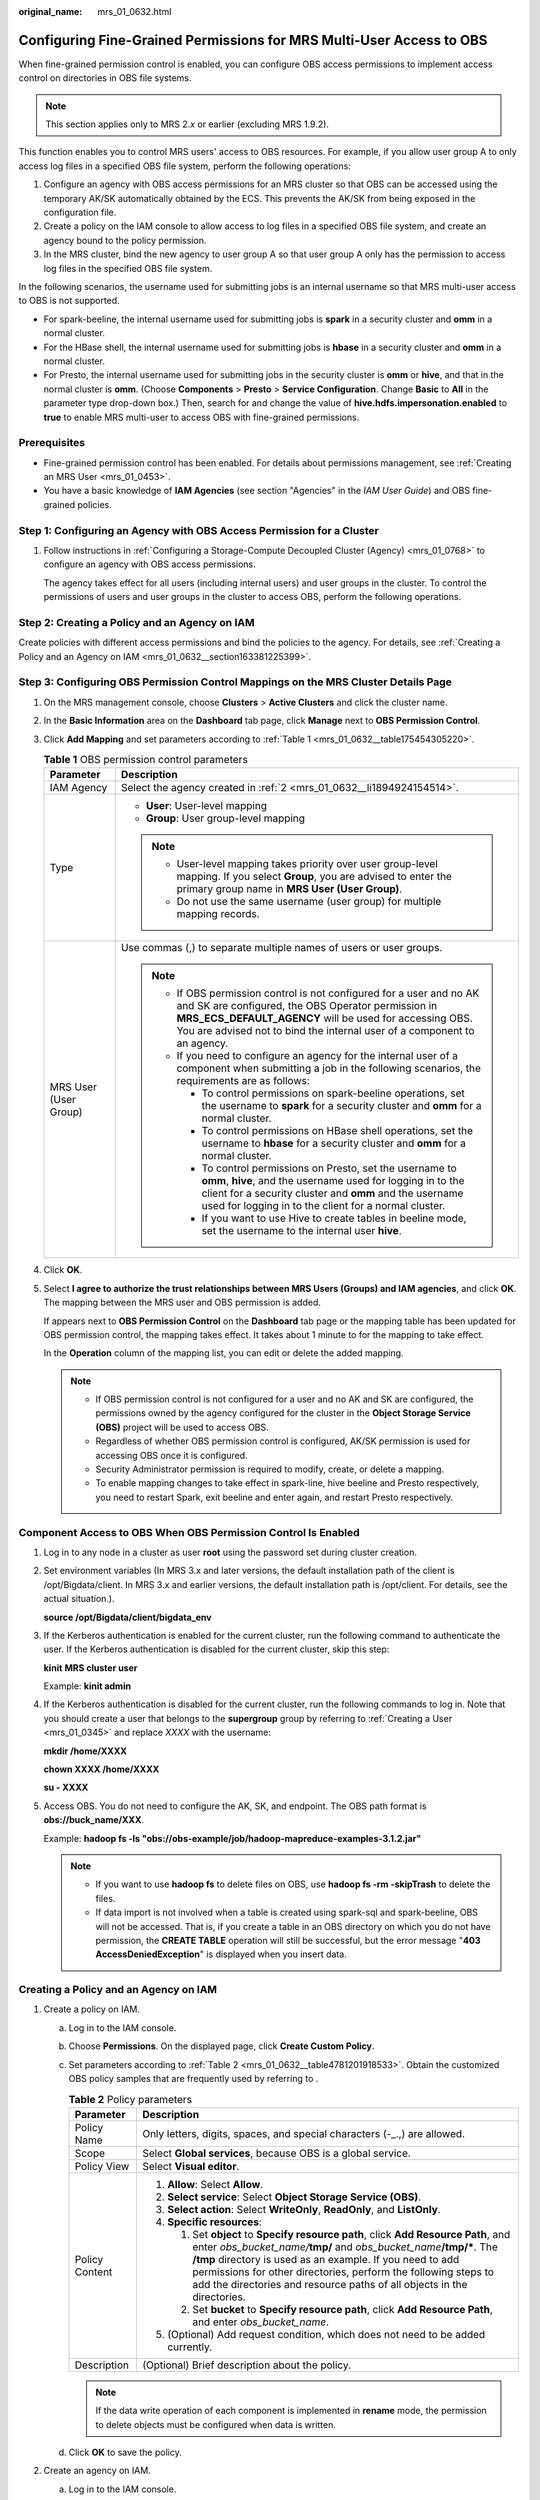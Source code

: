 :original_name: mrs_01_0632.html

.. _mrs_01_0632:

Configuring Fine-Grained Permissions for MRS Multi-User Access to OBS
=====================================================================

When fine-grained permission control is enabled, you can configure OBS access permissions to implement access control on directories in OBS file systems.

.. note::

   This section applies only to MRS 2.\ *x* or earlier (excluding MRS 1.9.2).

This function enables you to control MRS users' access to OBS resources. For example, if you allow user group A to only access log files in a specified OBS file system, perform the following operations:

#. Configure an agency with OBS access permissions for an MRS cluster so that OBS can be accessed using the temporary AK/SK automatically obtained by the ECS. This prevents the AK/SK from being exposed in the configuration file.
#. Create a policy on the IAM console to allow access to log files in a specified OBS file system, and create an agency bound to the policy permission.
#. In the MRS cluster, bind the new agency to user group A so that user group A only has the permission to access log files in the specified OBS file system.

In the following scenarios, the username used for submitting jobs is an internal username so that MRS multi-user access to OBS is not supported.

-  For spark-beeline, the internal username used for submitting jobs is **spark** in a security cluster and **omm** in a normal cluster.
-  For the HBase shell, the internal username used for submitting jobs is **hbase** in a security cluster and **omm** in a normal cluster.
-  For Presto, the internal username used for submitting jobs in the security cluster is **omm** or **hive**, and that in the normal cluster is **omm**. (Choose **Components** > **Presto** > **Service Configuration**. Change **Basic** to **All** in the parameter type drop-down box.) Then, search for and change the value of **hive.hdfs.impersonation.enabled** to **true** to enable MRS multi-user to access OBS with fine-grained permissions.

Prerequisites
-------------

-  Fine-grained permission control has been enabled. For details about permissions management, see :ref:`Creating an MRS User <mrs_01_0453>`.
-  You have a basic knowledge of **IAM Agencies** (see section "Agencies" in the *IAM User Guide*) and OBS fine-grained policies.

Step 1: Configuring an Agency with OBS Access Permission for a Cluster
----------------------------------------------------------------------

#. Follow instructions in :ref:`Configuring a Storage-Compute Decoupled Cluster (Agency) <mrs_01_0768>` to configure an agency with OBS access permissions.

   The agency takes effect for all users (including internal users) and user groups in the cluster. To control the permissions of users and user groups in the cluster to access OBS, perform the following operations.

Step 2: Creating a Policy and an Agency on IAM
----------------------------------------------

Create policies with different access permissions and bind the policies to the agency. For details, see :ref:`Creating a Policy and an Agency on IAM <mrs_01_0632__section163381225399>`.

Step 3: Configuring OBS Permission Control Mappings on the MRS Cluster Details Page
-----------------------------------------------------------------------------------

#. On the MRS management console, choose **Clusters** > **Active Clusters** and click the cluster name.

#. In the **Basic Information** area on the **Dashboard** tab page, click **Manage** next to **OBS Permission Control**.

#. Click **Add Mapping** and set parameters according to :ref:`Table 1 <mrs_01_0632__table175454305220>`.

   .. _mrs_01_0632__table175454305220:

   .. table:: **Table 1** OBS permission control parameters

      +-----------------------------------+--------------------------------------------------------------------------------------------------------------------------------------------------------------------------------------------------------------------------------------------------------------------+
      | Parameter                         | Description                                                                                                                                                                                                                                                        |
      +===================================+====================================================================================================================================================================================================================================================================+
      | IAM Agency                        | Select the agency created in :ref:`2 <mrs_01_0632__li1894924154514>`.                                                                                                                                                                                              |
      +-----------------------------------+--------------------------------------------------------------------------------------------------------------------------------------------------------------------------------------------------------------------------------------------------------------------+
      | Type                              | -  **User**: User-level mapping                                                                                                                                                                                                                                    |
      |                                   | -  **Group**: User group-level mapping                                                                                                                                                                                                                             |
      |                                   |                                                                                                                                                                                                                                                                    |
      |                                   | .. note::                                                                                                                                                                                                                                                          |
      |                                   |                                                                                                                                                                                                                                                                    |
      |                                   |    -  User-level mapping takes priority over user group-level mapping. If you select **Group**, you are advised to enter the primary group name in **MRS User (User Group)**.                                                                                      |
      |                                   |    -  Do not use the same username (user group) for multiple mapping records.                                                                                                                                                                                      |
      +-----------------------------------+--------------------------------------------------------------------------------------------------------------------------------------------------------------------------------------------------------------------------------------------------------------------+
      | MRS User (User Group)             | Use commas (,) to separate multiple names of users or user groups.                                                                                                                                                                                                 |
      |                                   |                                                                                                                                                                                                                                                                    |
      |                                   | .. note::                                                                                                                                                                                                                                                          |
      |                                   |                                                                                                                                                                                                                                                                    |
      |                                   |    -  If OBS permission control is not configured for a user and no AK and SK are configured, the OBS Operator permission in **MRS_ECS_DEFAULT_AGENCY** will be used for accessing OBS. You are advised not to bind the internal user of a component to an agency. |
      |                                   |    -  If you need to configure an agency for the internal user of a component when submitting a job in the following scenarios, the requirements are as follows:                                                                                                   |
      |                                   |                                                                                                                                                                                                                                                                    |
      |                                   |       -  To control permissions on spark-beeline operations, set the username to **spark** for a security cluster and **omm** for a normal cluster.                                                                                                                |
      |                                   |       -  To control permissions on HBase shell operations, set the username to **hbase** for a security cluster and **omm** for a normal cluster.                                                                                                                  |
      |                                   |       -  To control permissions on Presto, set the username to **omm**, **hive**, and the username used for logging in to the client for a security cluster and **omm** and the username used for logging in to the client for a normal cluster.                   |
      |                                   |       -  If you want to use Hive to create tables in beeline mode, set the username to the internal user **hive**.                                                                                                                                                 |
      +-----------------------------------+--------------------------------------------------------------------------------------------------------------------------------------------------------------------------------------------------------------------------------------------------------------------+

#. Click **OK**.

#. Select **I agree to authorize the trust relationships between MRS Users (Groups) and IAM agencies**, and click **OK**. The mapping between the MRS user and OBS permission is added.

   If |image1| appears next to **OBS Permission Control** on the **Dashboard** tab page or the mapping table has been updated for OBS permission control, the mapping takes effect. It takes about 1 minute to for the mapping to take effect.

   In the **Operation** column of the mapping list, you can edit or delete the added mapping.

   .. note::

      -  If OBS permission control is not configured for a user and no AK and SK are configured, the permissions owned by the agency configured for the cluster in the **Object Storage Service (OBS)** project will be used to access OBS.
      -  Regardless of whether OBS permission control is configured, AK/SK permission is used for accessing OBS once it is configured.
      -  Security Administrator permission is required to modify, create, or delete a mapping.
      -  To enable mapping changes to take effect in spark-line, hive beeline and Presto respectively, you need to restart Spark, exit beeline and enter again, and restart Presto respectively.

Component Access to OBS When OBS Permission Control Is Enabled
--------------------------------------------------------------

#. Log in to any node in a cluster as user **root** using the password set during cluster creation.

#. Set environment variables (In MRS 3.x and later versions, the default installation path of the client is /opt/Bigdata/client. In MRS 3.x and earlier versions, the default installation path is /opt/client. For details, see the actual situation.).

   **source /opt/Bigdata/client/bigdata_env**

#. If the Kerberos authentication is enabled for the current cluster, run the following command to authenticate the user. If the Kerberos authentication is disabled for the current cluster, skip this step:

   **kinit** **MRS cluster user**

   Example: **kinit admin**

#. If the Kerberos authentication is disabled for the current cluster, run the following commands to log in. Note that you should create a user that belongs to the **supergroup** group by referring to :ref:`Creating a User <mrs_01_0345>` and replace *XXXX* with the username:

   **mkdir /home/XXXX**

   **chown XXXX /home/XXXX**

   **su - XXXX**

#. Access OBS. You do not need to configure the AK, SK, and endpoint. The OBS path format is **obs://buck_name/**\ **XXX**.

   Example: **hadoop fs -ls "obs://obs-example/job/hadoop-mapreduce-examples-3.1.2.jar"**

   .. note::

      -  If you want to use **hadoop fs** to delete files on OBS, use **hadoop fs -rm -skipTrash** to delete the files.
      -  If data import is not involved when a table is created using spark-sql and spark-beeline, OBS will not be accessed. That is, if you create a table in an OBS directory on which you do not have permission, the **CREATE TABLE** operation will still be successful, but the error message "**403 AccessDeniedException**" is displayed when you insert data.

.. _mrs_01_0632__section163381225399:

Creating a Policy and an Agency on IAM
--------------------------------------

#. .. _mrs_01_0632__li20781191935317:

   Create a policy on IAM.

   a. Log in to the IAM console.

   b. Choose **Permissions**. On the displayed page, click **Create Custom Policy**.

   c. Set parameters according to :ref:`Table 2 <mrs_01_0632__table4781201918533>`. Obtain the customized OBS policy samples that are frequently used by referring to .

      .. _mrs_01_0632__table4781201918533:

      .. table:: **Table 2** Policy parameters

         +-----------------------------------+-------------------------------------------------------------------------------------------------------------------------------------------------------------------------------------------------------------------------------------------------------------------------------------------------------------------------------------------------------------------------+
         | Parameter                         | Description                                                                                                                                                                                                                                                                                                                                                             |
         +===================================+=========================================================================================================================================================================================================================================================================================================================================================================+
         | Policy Name                       | Only letters, digits, spaces, and special characters (-_.,) are allowed.                                                                                                                                                                                                                                                                                                |
         +-----------------------------------+-------------------------------------------------------------------------------------------------------------------------------------------------------------------------------------------------------------------------------------------------------------------------------------------------------------------------------------------------------------------------+
         | Scope                             | Select **Global services**, because OBS is a global service.                                                                                                                                                                                                                                                                                                            |
         +-----------------------------------+-------------------------------------------------------------------------------------------------------------------------------------------------------------------------------------------------------------------------------------------------------------------------------------------------------------------------------------------------------------------------+
         | Policy View                       | Select **Visual editor**.                                                                                                                                                                                                                                                                                                                                               |
         +-----------------------------------+-------------------------------------------------------------------------------------------------------------------------------------------------------------------------------------------------------------------------------------------------------------------------------------------------------------------------------------------------------------------------+
         | Policy Content                    | #. **Allow**: Select **Allow**.                                                                                                                                                                                                                                                                                                                                         |
         |                                   | #. **Select service**: Select **Object Storage Service (OBS)**.                                                                                                                                                                                                                                                                                                         |
         |                                   | #. **Select action**: Select **WriteOnly**, **ReadOnly**, and **ListOnly**.                                                                                                                                                                                                                                                                                             |
         |                                   | #. **Specific resources**:                                                                                                                                                                                                                                                                                                                                              |
         |                                   |                                                                                                                                                                                                                                                                                                                                                                         |
         |                                   |    #. Set **object** to **Specify resource path**, click **Add Resource Path**, and enter *obs_bucket_name/*\ **tmp/** and *obs_bucket_name*\ **/tmp/\***. The **/tmp** directory is used as an example. If you need to add permissions for other directories, perform the following steps to add the directories and resource paths of all objects in the directories. |
         |                                   |    #. Set **bucket** to **Specify resource path**, click **Add Resource Path**, and enter *obs_bucket_name*.                                                                                                                                                                                                                                                            |
         |                                   |                                                                                                                                                                                                                                                                                                                                                                         |
         |                                   | #. (Optional) Add request condition, which does not need to be added currently.                                                                                                                                                                                                                                                                                         |
         +-----------------------------------+-------------------------------------------------------------------------------------------------------------------------------------------------------------------------------------------------------------------------------------------------------------------------------------------------------------------------------------------------------------------------+
         | Description                       | (Optional) Brief description about the policy.                                                                                                                                                                                                                                                                                                                          |
         +-----------------------------------+-------------------------------------------------------------------------------------------------------------------------------------------------------------------------------------------------------------------------------------------------------------------------------------------------------------------------------------------------------------------------+

      .. note::

         If the data write operation of each component is implemented in **rename** mode, the permission to delete objects must be configured when data is written.

   d. Click **OK** to save the policy.

#. .. _mrs_01_0632__li1894924154514:

   Create an agency on IAM.

   a. Log in to the IAM console.

   b. Choose **Agencies**. On the displayed page, click **Create Agency**.

   c. Set parameters according to :ref:`Table 3 <mrs_01_0632__table4901145420452>`.

      .. _mrs_01_0632__table4901145420452:

      .. table:: **Table 3** Agency parameters

         +-----------------------------------+----------------------------------------------------------------------------------------------------------------------------------------------------------------------------+
         | Parameter                         | Description                                                                                                                                                                |
         +===================================+============================================================================================================================================================================+
         | Agency Name                       | Only letters, digits, spaces, and special characters (-_.,) are allowed.                                                                                                   |
         +-----------------------------------+----------------------------------------------------------------------------------------------------------------------------------------------------------------------------+
         | Agency Type                       | Select **Common account**.                                                                                                                                                 |
         +-----------------------------------+----------------------------------------------------------------------------------------------------------------------------------------------------------------------------+
         | Delegated Account                 | Enter your cloud account, that is, the account you register using your mobile phone number. It cannot be a federated user or an IAM user created using your cloud account. |
         +-----------------------------------+----------------------------------------------------------------------------------------------------------------------------------------------------------------------------+
         | Validity Period                   | Set this parameter as required.                                                                                                                                            |
         +-----------------------------------+----------------------------------------------------------------------------------------------------------------------------------------------------------------------------+
         | Description                       | (Optional) Brief description about the agency.                                                                                                                             |
         +-----------------------------------+----------------------------------------------------------------------------------------------------------------------------------------------------------------------------+
         | Permissions                       | #. In the **Project [Region]** column, locate the row where **OBS** is, click **Attach Policy**.                                                                           |
         |                                   | #. Select the policy created in :ref:`1 <mrs_01_0632__li20781191935317>` to display it in **Selected Policies**.                                                           |
         |                                   | #. Click **OK**.                                                                                                                                                           |
         +-----------------------------------+----------------------------------------------------------------------------------------------------------------------------------------------------------------------------+

   d. Click **OK** to save the agency.

      .. note::

         If you modify an agency and policies bound to it after using the agency to access OBS, the modification will take effect within 15 minutes.

.. |image1| image:: /_static/images/en-us_image_0000001349057773.png
